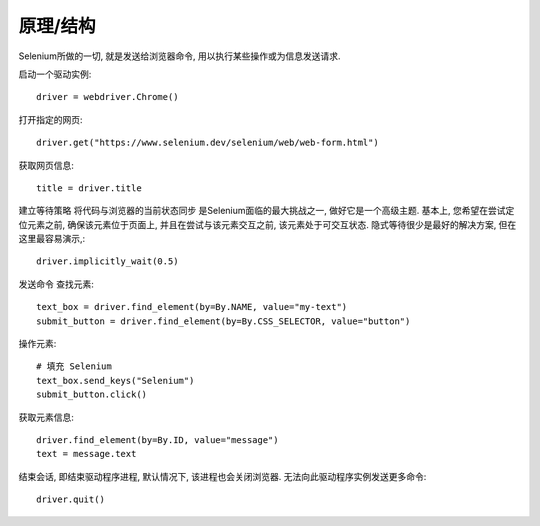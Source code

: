 =============================
原理/结构
=============================


.. post:: 2023-02-20 22:06:49
  :tags: python, python三方库, selenium
  :category: 后端
  :author: YanQue
  :location: CD
  :language: zh-cn


Selenium所做的一切, 就是发送给浏览器命令, 用以执行某些操作或为信息发送请求.

启动一个驱动实例::

  driver = webdriver.Chrome()

打开指定的网页::

  driver.get("https://www.selenium.dev/selenium/web/web-form.html")

获取网页信息::

  title = driver.title

建立等待策略
将代码与浏览器的当前状态同步 是Selenium面临的最大挑战之一, 做好它是一个高级主题.
基本上, 您希望在尝试定位元素之前, 确保该元素位于页面上, 并且在尝试与该元素交互之前, 该元素处于可交互状态.
隐式等待很少是最好的解决方案, 但在这里最容易演示,::

  driver.implicitly_wait(0.5)

发送命令 查找元素::

  text_box = driver.find_element(by=By.NAME, value="my-text")
  submit_button = driver.find_element(by=By.CSS_SELECTOR, value="button")

操作元素::

  # 填充 Selenium
  text_box.send_keys("Selenium")
  submit_button.click()

获取元素信息::

  driver.find_element(by=By.ID, value="message")
  text = message.text

结束会话, 即结束驱动程序进程, 默认情况下, 该进程也会关闭浏览器. 无法向此驱动程序实例发送更多命令::

  driver.quit()

